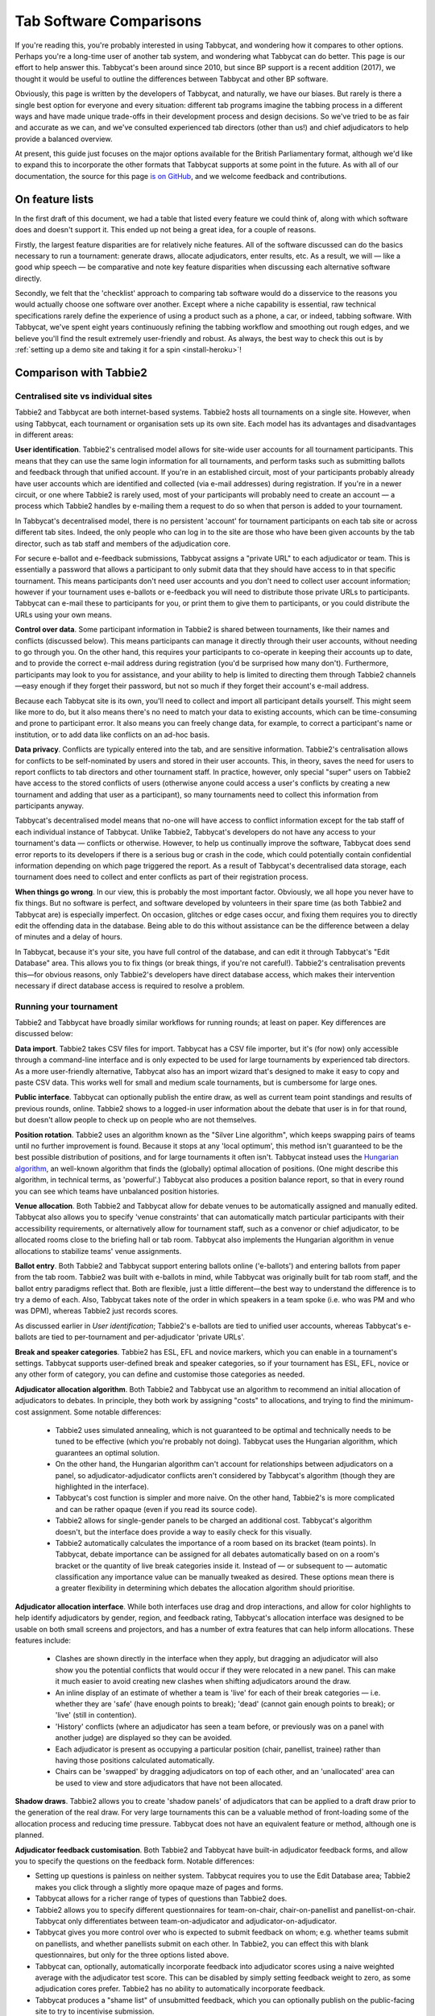 .. _comparisons:

========================
Tab Software Comparisons
========================

If you're reading this, you're probably interested in using Tabbycat, and wondering how it compares to other options. Perhaps you're a long-time user of another tab system, and wondering what Tabbycat can do better. This page is our effort to help answer this. Tabbycat's been around since 2010, but since BP support is a recent addition (2017), we thought it would be useful to outline the differences between Tabbycat and other BP software.

Obviously, this page is written by the developers of Tabbycat, and naturally, we have our biases. But rarely is there a single best option for everyone and every situation: different tab programs imagine the tabbing process in a different ways and have made unique trade-offs in their development process and design decisions. So we've tried to be as fair and accurate as we can, and we've consulted experienced tab directors (other than us!) and chief adjudicators to help provide a balanced overview.

At present, this guide just focuses on the major options available for the British Parliamentary format, although we'd like to expand this to incorporate the other formats that Tabbycat supports at some point in the future. As with all of our documentation, the source for this page `is on GitHub <https://github.com/TabbycatDebate/tabbycat/blob/develop/docs/guide/comparisons.rst>`_, and we welcome feedback and contributions.

On feature lists
----------------

In the first draft of this document, we had a table that listed every feature we could think of, along with which software does and doesn't support it. This ended up not being a great idea, for a couple of reasons.

Firstly, the largest feature disparities are for relatively niche features. All of the software discussed can do the basics necessary to run a tournament: generate draws, allocate adjudicators, enter results, etc. As a result, we will — like a good whip speech — be comparative and note key feature disparities when discussing each alternative software directly.

Secondly, we felt that the 'checklist' approach to comparing tab software would do a disservice to the reasons you would actually choose one software over another. Except where a niche capability is essential, raw technical specifications rarely define the experience of using a product such as a phone, a car, or indeed, tabbing software. With Tabbycat, we've spent eight years continuously refining the tabbing workflow and smoothing out rough edges, and we believe you'll find the result extremely user-friendly and robust. As always, the best way to check this out is by :ref:`setting up a demo site and taking it for a spin <install-heroku>`!

Comparison with Tabbie2
-----------------------

Centralised site vs individual sites
====================================

Tabbie2 and Tabbycat are both internet-based systems. Tabbie2 hosts all tournaments on a single site. However, when using Tabbycat, each tournament or organisation sets up its own site. Each model has its advantages and disadvantages in different areas:

**User identification**. Tabbie2's centralised model allows for site-wide user accounts for all tournament participants. This means that they can use the same login information for all tournaments, and perform tasks such as submitting ballots and feedback through that unified account. If you're in an established circuit, most of your participants probably already have user accounts which are identified and collected (via e-mail addresses) during registration. If you're in a newer circuit, or one where Tabbie2 is rarely used, most of your participants will probably need to create an account — a process which Tabbie2 handles by e-mailing them a request to do so when that person is added to your tournament.

In Tabbycat's decentralised model, there is no persistent 'account' for tournament participants on each tab site or across different tab sites. Indeed, the only people who can log in to the site are those who have been given accounts by the tab director, such as tab staff and members of the adjudication core.

For secure e-ballot and e-feedback submissions, Tabbycat assigns a "private URL" to each adjudicator or team. This is essentially a password that allows a participant to only submit data that they should have access to in that specific tournament. This means participants don't need user accounts and you don't need to collect user account information; however if your tournament uses e-ballots or e-feedback you will need to distribute those private URLs to participants. Tabbycat can e-mail these to participants for you, or print them to give them to participants, or you could distribute the URLs using your own means.

**Control over data**. Some participant information in Tabbie2 is shared between tournaments, like their names and conflicts (discussed below). This means participants can manage it directly through their user accounts, without needing to go through you. On the other hand, this requires your participants to co-operate in keeping their accounts up to date, and to provide the correct e-mail address during registration (you'd be surprised how many don't). Furthermore, participants may look to you for assistance, and your ability to help is limited to directing them through Tabbie2 channels—easy enough if they forget their password, but not so much if they forget their account's e-mail address.

Because each Tabbycat site is its own, you'll need to collect and import all participant details yourself. This might seem like more to do, but it also means there's no need to match your data to existing accounts, which can be time-consuming and prone to participant error. It also means you can freely change data, for example, to correct a participant's name or institution, or to add data like conflicts on an ad-hoc basis.

**Data privacy**. Conflicts are typically entered into the tab, and are sensitive information. Tabbie2's centralisation allows for conflicts to be self-nominated by users and stored in their user accounts. This, in theory, saves the need for users to report conflicts to tab directors and other tournament staff. In practice, however, only special "super" users on Tabbie2 have access to the stored conflicts of users (otherwise anyone could access a user's conflicts by creating a new tournament and adding that user as a participant), so many tournaments need to collect this information from participants anyway.

Tabbycat's decentralised model means that no-one will have access to conflict information except for the tab staff of each individual instance of Tabbycat. Unlike Tabbie2, Tabbycat's developers do not have any access to your tournament's data — conflicts or otherwise. However, to help us continually improve the software, Tabbycat does send error reports to its developers if there is a serious bug or crash in the code, which could potentially contain confidential information depending on which page triggered the report. As a result of Tabbycat's decentralised data storage, each tournament does need to collect and enter conflicts as part of their registration process.

**When things go wrong**. In our view, this is probably the most important factor. Obviously, we all hope you never have to fix things. But no software is perfect, and software developed by volunteers in their spare time (as both Tabbie2 and Tabbycat are) is especially imperfect. On occasion, glitches or edge cases occur, and fixing them requires you to directly edit the offending data in the database. Being able to do this without assistance can be the difference between a delay of minutes and a delay of hours.

In Tabbycat, because it's your site, you have full control of the database, and can edit it through Tabbycat's "Edit Database" area. This allows you to fix things (or break things, if you're not careful!). Tabbie2's centralisation prevents this—for obvious reasons, only Tabbie2's developers have direct database access, which makes their intervention necessary if direct database access is required to resolve a problem.

Running your tournament
=======================

Tabbie2 and Tabbycat have broadly similar workflows for running rounds; at least on paper. Key differences are discussed below:

**Data import**. Tabbie2 takes CSV files for import. Tabbycat has a CSV file importer, but it's (for now) only accessible through a command-line interface and is only expected to be used for large tournaments by experienced tab directors. As a more user-friendly alternative, Tabbycat also has an import wizard that's designed to make it easy to copy and paste CSV data. This works well for small and medium scale tournaments, but is cumbersome for large ones.

**Public interface**. Tabbycat can optionally publish the entire draw, as well as current team point standings and results of previous rounds, online. Tabbie2 shows to a logged-in user information about the debate that user is in for that round, but doesn't allow people to check up on people who are not themselves.

**Position rotation**. Tabbie2 uses an algorithm known as the "Silver Line algorithm", which keeps swapping pairs of teams until no further improvement is found. Because it stops at any 'local optimum', this method isn't guaranteed to be the best possible distribution of positions, and for large tournaments it often isn't. Tabbycat instead uses the `Hungarian algorithm <https://en.wikipedia.org/wiki/Hungarian_algorithm>`_, an well-known algorithm that finds the (globally) optimal allocation of positions. (One might describe this algorithm, in technical terms, as 'powerful'.) Tabbycat also produces a position balance report, so that in every round you can see which teams have unbalanced position histories.

**Venue allocation**. Both Tabbie2 and Tabbycat allow for debate venues to be automatically assigned and manually edited. Tabbycat also allows you to specify 'venue constraints' that can automatically match particular participants with their accessibility requirements, or alternatively allow for tournament staff, such as a convenor or chief adjudicator, to be allocated rooms close to the briefing hall or tab room. Tabbycat also implements the Hungarian algorithm in venue allocations to stabilize teams' venue assignments.

**Ballot entry**. Both Tabbie2 and Tabbycat support entering ballots online ('e-ballots') and entering ballots from paper from the tab room. Tabbie2 was built with e-ballots in mind, while Tabbycat was originally built for tab room staff, and the ballot entry paradigms reflect that. Both are flexible, just a little different—the best way to understand the difference is to try a demo of each. Also, Tabbycat takes note of the order in which speakers in a team spoke (i.e. who was PM and who was DPM), whereas Tabbie2 just records scores.

As discussed earlier in *User identification*; Tabbie2's e-ballots are tied to unified user accounts, whereas Tabbycat's e-ballots are tied to per-tournament and per-adjudicator 'private URLs'.

**Break and speaker categories**. Tabbie2 has ESL, EFL and novice markers, which you can enable in a tournament's settings. Tabbycat supports user-defined break and speaker categories, so if your tournament has ESL, EFL, novice or any other form of category, you can define and customise those categories as needed.

**Adjudicator allocation algorithm**. Both Tabbie2 and Tabbycat use an algorithm to recommend an initial allocation of adjudicators to debates. In principle, they both work by assigning "costs" to allocations, and trying to find the minimum-cost assignment. Some notable differences:

    - Tabbie2 uses simulated annealing, which is not guaranteed to be optimal and technically needs to be tuned to be effective (which you're probably not doing). Tabbycat uses the Hungarian algorithm, which guarantees an optimal solution.
    - On the other hand, the Hungarian algorithm can't account for relationships between adjudicators on a panel, so adjudicator-adjudicator conflicts aren't considered by Tabbycat's algorithm (though they are highlighted in the interface).
    - Tabbycat's cost function is simpler and more naive. On the other hand, Tabbie2's is more complicated and can be rather opaque (even if you read its source code).
    - Tabbie2 allows for single-gender panels to be charged an additional cost. Tabbycat's algorithm doesn't, but the interface does provide a way to easily check for this visually.
    - Tabbie2 automatically calculates the importance of a room based on its bracket (team points). In Tabbycat, debate importance can be assigned for all debates automatically based on on a room's bracket or the quantity of live break categories inside it. Instead of — or subsequent to — automatic classification any importance  value can be manually tweaked as desired. These options mean there is a greater flexibility in determining which debates the allocation algorithm should prioritise.

**Adjudicator allocation interface**. While both interfaces use drag and drop interactions, and allow for color highlights to help identify adjudicators by gender, region, and feedback rating, Tabbycat's allocation interface was designed to be usable on both small screens and projectors, and has a number of extra features that can help inform allocations. These features include:

    - Clashes are shown directly in the interface when they apply, but dragging an adjudicator will also show you the potential conflicts that would occur if they were relocated in a new panel. This can make it much easier to avoid creating new clashes when shifting adjudicators around the draw.
    - An inline display of an estimate of whether a team is 'live' for each of their break categories — i.e. whether they are 'safe' (have enough points to break); 'dead' (cannot gain enough points to break); or 'live' (still in contention).
    - 'History' conflicts (where an adjudicator has seen a team before, or previously was on a panel with another judge) are displayed so they can be avoided.
    - Each adjudicator is present as occupying a particular position (chair, panellist, trainee) rather than having those positions calculated automatically.
    - Chairs can be 'swapped' by dragging adjudicators on top of each other, and an 'unallocated' area can be used to view and store adjudicators that have not been allocated.

**Shadow draws**. Tabbie2 allows you to create 'shadow panels' of adjudicators that can be applied to a draft draw prior to the generation of the real draw. For very large tournaments this can be a valuable method of front-loading some of the allocation process and reducing time pressure. Tabbycat does not have an equivalent feature or method, although one is planned.

**Adjudicator feedback customisation**. Both Tabbie2 and Tabbycat have built-in adjudicator feedback forms, and allow you to specify the questions on the feedback form. Notable differences:

- Setting up questions is painless on neither system. Tabbycat requires you to use the Edit Database area; Tabbie2 makes you click through a slightly more opaque maze of pages and forms.
- Tabbycat allows for a richer range of types of questions than Tabbie2 does.
- Tabbie2 allows you to specify different questionnaires for team-on-chair, chair-on-panellist and panellist-on-chair. Tabbycat only differentiates between team-on-adjudicator and adjudicator-on-adjudicator.
- Tabbycat gives you more control over who is expected to submit feedback on whom; e.g. whether teams submit on panellists, and whether panellists submit on each other. In Tabbie2, you can effect this with blank questionnaires, but only for the three options listed above.
- Tabbycat can, optionally, automatically incorporate feedback into adjudicator scores using a naive weighted average with the adjudicator test score. This can be disabled by simply setting feedback weight to zero, as some adjudication cores prefer. Tabbie2 has no ability to automatically incorporate feedback.
- Tabbycat produces a "shame list" of unsubmitted feedback, which you can optionally publish on the public-facing site to try to incentivise submission.

(How participants access adjudicator feedback submission is discussed in *User identification* above.)

Other considerations
====================

**Offline availability**. If you like, you can also install Tabbycat on your own computer, rather than host it as website on a server. This means that you can use it offline. However installing Tabbycat in this manner will require the (at least brief) use of a command line interface.

**Cost**. Tabbie2 is free to use. Tabbycat is free to use for not-for-profit, not-for-fundraising tournaments; tournaments for profit or fundraising must make a donation of A$1 per team. In addition, larger tournaments that run on Tabbycat's recommended web host (Heroku) may need to purchase an upgraded database service (the free tier has storage limits) which will cost around ~US$3 to use for the duration of a week-long tournament.

**Documentation**. Tabbycat has `relatively extensive documentation <http://tabbycat.readthedocs.io/en/stable/>`_ that can be useful for learning how to use a particular feature or understanding what is happening at a technical level.

**Hosting location**. Tabbycat recommends using Heroku, an established cloud platform service for deploying web applications. Heroku is in turn hosted on Amazon Web Services (AWS). Both Heroku and AWS are highly reliable and widely used; downtime for both has historically been (at worst) less than 0.05% over an annual period. Tabbie2 is hosted on `Uberspace <https://uberspace.de/>`_; a pay-what-you-want web hosting service. To the best of our knowledge, uptime statistics are not available.

**Multi-format support**. If you are interested in tabbing both four- and two- team formats there may be some value in using and learning Tabbycat as it will let you use the same software in both settings.

Comparison with Tournaman
-------------------------

Native app vs web app
=====================

The crucial strength — and limitation — of Tournaman is that it is a Windows desktop application. Naturally, being a desktop app limits the features it can offer, relative to web apps like Tabbycat or Tabbie2, since it can't offer any online access. On the other hand, working with a desktop app can often be simpler than a web app.

**Installation**. You'll need to run (or emulate) a Windows machine to run Tournaman. Assuming you're using Windows, Tournaman's installation process is easy and familiar.

Tabbycat has a simple one-click installation process if you're deploying online (:ref:`to Heroku <install-heroku>`). However, if you want to run Tabbycat on your own computer rather than a website, this is substantially more complicated. Local installations of Tabbycat work by having your computer emulate a web server, and while we've tried to make this as accessible as possible, a technical background is definitely helpful for this. Using our :ref:`Docker-based method <install-docker>` should be simple, but it's not 100% reliable, and if it fails it can be difficult to figure out why. If internet access is available, we recommend running Tabbycat on Heroku.

**Online features**. Because Tournaman runs fully offline, it naturally can't support many internet-based features: electronic ballots, online publication of draws and live team standings, and integrated tab release. Typically, if you wanted to publish anything online from Tournaman, you'd do so by publishing the files that Tournaman generates locally. In Tabbycat, all of these are built in, so there's a single website for all tab information.

**Multi-user access**. Tournaman can be configured to allow networked ballot entry, but in order to set it up, you need to be comfortable with basic computer networking. This works best on small isolated networks that you control directly, e.g. a dedicated router set up in the tab room. It's not a great idea to set this up on computers connected to a university-wide network: many IT departments won't permit it, and even if they do, it's insecure, since anyone on the network can access it.

Tournaman's multi-user access is designed primarily to allow tab assistants to enter data. Key administrative tasks, such as draw generation and adjudicator allocation, must still be done on the computer on which Tournaman is installed. In contrast, web-based systems like Tabbycat and Tabbie2 allow users to login from any internet-connected device to access the functionality permitted by their account. This is often extremely useful if, say, you want to log in to a lectern computer, or have tab assistants work on mobile devices that they have with them.

If you choose to install Tabbycat offline (rather than on Heroku), it's also possible to have the computer on which the local installation resides serve the website to other computers on the same network. This then permits anyone on the same network to access the "local" installation as if it were hosted on the internet. However, like Tournaman, such a configuration requires at least basic networking experience, and for security reasons is only advisable on small isolated networks that you control.

**Backups and portability**. Both Tournaman and Tabbycat (unlike Tabbie2) store data in a way that is completely accessible to you. Tournaman does this by saving files on your computer's hard drive, while Tabbycat stores data in a SQL database that belongs to you.

It should be emphasized that in both Tournaman and Tabbycat, actually needing to revert to a backup is extremely rare. Almost always, any glitch or error that breaks the tab can be resolved by editing data directly, without needing to "roll back" to a previous state. In Tournaman, this is done by editing the files that it writes to your hard drive (they're just XML files). In Tabbycat, this is done through the "Edit Database" area.

Tournaman's storage of data as XML files makes backups easy, although effort should be made to have backups stored on other computers or the cloud  (e.g. on Dropbox) in case the tab computer breaks or is lost. Restoring data from those backups (or transferring the tab to a different computer) is typically a simple process of copying the files back to the original location.

As for Tabbycat, in online installations, backups can be taken easily using Heroku's `database backup capability <http://tabbycat.readthedocs.io/en/stable/features/backups.html>`_. However, restoring backups requires you to have the Heroku command line interface installed. In offline installations, PostgreSQL's "dump" and "restore" commands are recommended, and may require some perseverance to get going reliability, particularly if you don't have prior SQL experience.

Generally there is no need for data portability when working with an online copy of Tabbycat — the website can be accessed anywhere. However if working with an offline/local copy, a tab can be transferred between machines by creating a backup of the database and restoring it to the other machine's database (doing so requires technical knowledge).

Running your tournament
=======================

**Adjudicator feedback**. Tournaman lets you assign judges rankings, however it does not directly manage or assist the process of collecting judge feedback. As such tab directors generally need to run a parallel feedback system, and then manually copy over changes to an adjudicator's ranking into Tournaman itself. In contrast, Tabbycat has integrated methods for collecting judge feedback that allow it to be more easily issued, collected, viewed, and automatically translated into modifications to an adjudicator's rank.

**Adjudicator allocation**. Tournaman has a fixed judge ranking scale and (from what we understand) has a relatively fixed procedure for allocating panels according to their absolute ranks. We are unsure about the exact mechanics of how this works, but broad details are `available here <https://www.facebook.com/notes/harry-mcevansoneya/tournaman-judge-ranking-scale-advice-for-future-cas/10151964404693002/>`_.

As with the discussion of allocation interfaces vis-à-vis Tabbie2, there are a number of features in the Tabbycat allocation interface that mean it is more easily used in a collaborative setting and can display additional information to inform draws.

**Flexibility in draw rules**. As we've said, all major tab systems are WUDC-compliant. But if you want to deviate from WUDC rules, Tournaman has a few more options. Whereas Tabbycat allows you to use intermediate brackets (rather than pull-ups), Tournaman allows you to sacrifice power-pairing integrity for position balance (though this generally isn't necessary to achieve position balance), fold within brackets and avoid teams hitting their own institution. On the other hand, Tabbycat allows you to tune how position balance trades off between teams (which the WUDC constitution doesn't precisely specify).

**Shadow draws**. Tournaman allows you to create ‘shadow panels' of adjudicators that can be applied to a draft draw prior to the generation of the real draw. For very large tournaments this can be a valuable method of front-loading some of the allocation process and reducing time pressure. Tabbycat does not have an equivalent feature or method, although one is planned.

Other considerations
====================

**Stability and development**. Tournaman has been in use for over a decade and is generally considered to be stable and reliable. However, new features are relatively rarely added, and its being a native app means that it doesn't boast as many features as Tabbycat or Tabbie2.

**Cost**. Tournaman is free to use. Tabbycat is free to use for not-for-profit, not-for-fundraising tournaments; tournaments for profit or fundraising must make a donation of A$1 per team. In addition, larger tournaments that run on Tabbycat's recommended web host (Heroku) may need to purchase an upgraded database service (the free tier has storage limits) which will cost around ~US$3 to use for the duration of a week-long tournament.

**Availability of source code**. Tournaman's code is closed-source, meaning it is not publicly available. If you do not have any coding experience this is probably not relevant to you, but if you do, having access to the source of Tabbycat can help you understand how the program works and customise it as needed.

Comparison with hand tabbing
----------------------------

Hand tabbing is easy, until it isn't. Traditionally, using a spreadsheet has been the go-to option for smallish tournaments because, hey, you're pretty handy with Excel, right? Making draws in spreadsheets (or on paper) seems like a pretty approachable task; ultimately it's all cells and formulae and numbers unlike the more arcane underpinnings of actual tab software.

However, hand tabbing does require you to have a good working knowledge of how your format's rules work and how your spreadsheet software of choice can be made to work them. That process might be easy for you, or it might not be. But, either way, we'd like to think that Tabbycat offers a better alternative to hand-tabbing; regardless of how well you can actually hand-tab. The setup costs of creating a copy of Tabbycat are pretty low and you can speed through the process of draw creation, adjudicator allocation, and result entry at a pace. It's still not going to be as fast a spreadsheet for a small tournament, but we think it's getting pretty close. And in exchange for a little speed you get a much stronger guarantee of your draws being correct, options for online data entry, a more comprehensive and shareable final tab, and much more. Give it a shot!

